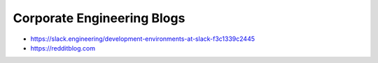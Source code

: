 Corporate Engineering Blogs
===========================
- https://slack.engineering/development-environments-at-slack-f3c1339c2445
- https://redditblog.com
